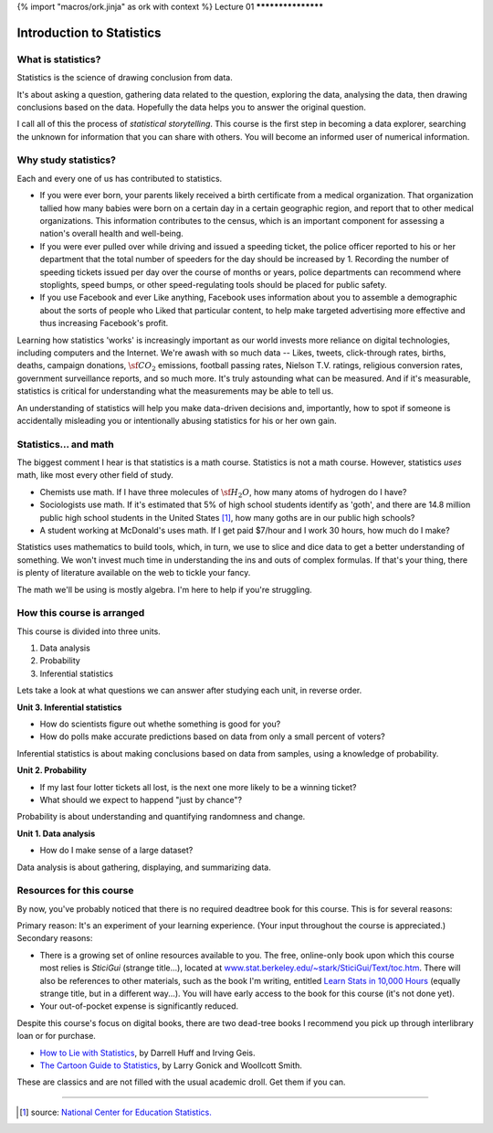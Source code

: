 {% import "macros/ork.jinja" as ork with context %}
Lecture 01
*******************

Introduction to Statistics
===============================


What is statistics?
~~~~~~~~~~~~~~~~~~~~~~

Statistics is the science of drawing conclusion from data.

It's about asking a question, gathering data related to the question, exploring the data, analysing the data, then drawing conclusions based on the data. Hopefully the data helps you to answer the original question.

I call all of this the process of *statistical storytelling*. This course is the first step in becoming a data explorer, searching the unknown for information that you can share with others.  You will become an informed user of numerical information.


Why study statistics?
~~~~~~~~~~~~~~~~~~~~~~~

Each and every one of us has contributed to statistics. 

* If you were ever born, your parents likely received a birth certificate from a medical organization. That organization tallied how many babies were born on a certain day in a certain geographic region, and report that to other medical organizations. This information contributes to the census, which is an important component for assessing a nation's overall health and well-being.

* If you were ever pulled over while driving and issued a speeding ticket, the police officer reported to his or her department that the total number of speeders for the day should be increased by 1. Recording the number of speeding tickets issued per day over the course of months or years, police departments can recommend where stoplights, speed bumps, or other speed-regulating tools should be placed for public safety.

* If you use Facebook and ever Like anything, Facebook uses information about you to assemble a demographic about the sorts of people who Liked that particular content, to help make targeted advertising more effective and thus increasing Facebook's profit.

Learning how statistics 'works' is increasingly important as our world invests more reliance on digital technologies, including computers and the Internet. We're awash with so much data -- Likes, tweets, click-through rates, births, deaths, campaign donations, :math:`\sf CO_2` emissions, football passing rates, Nielson T.V. ratings, religious conversion rates, government surveillance reports, and so much more. It's truly astounding what can be measured. And if it's measurable, statistics is critical for understanding what the measurements may be able to tell us.

An understanding of statistics will help you make data-driven decisions and, importantly, how to spot if someone is accidentally misleading you or intentionally abusing statistics for his or her own gain.


Statistics... and math
~~~~~~~~~~~~~~~~~~~~~~~~~~~

The biggest comment I hear is that statistics is a math course.  Statistics is not a math course.  However, statistics *uses* math, like most every other field of study. 

* Chemists use math. If I have three molecules of :math:`\sf H_2 O`, how many atoms of hydrogen do I have?
* Sociologists use math. If it's estimated that 5% of high school students identify as 'goth', and there are 14.8 million public high school students in the United States [1]_, how many goths are in our public high schools?
* A student working at McDonald's uses math. If I get paid $7/hour and I work 30 hours, how much do I make?

Statistics uses mathematics to build tools, which, in turn, we use to slice and dice data to get a better understanding of something. We won't invest much time in understanding the ins and outs of complex formulas. If that's your thing, there is plenty of literature available on the web to tickle your fancy.

The math we'll be using is mostly algebra. I'm here to help if you're struggling.
	

How this course is arranged
~~~~~~~~~~~~~~~~~~~~~~~~~~~~~~~~

This course is divided into three units.

1. Data analysis
#. Probability
#. Inferential statistics

Lets take a look at what questions we can answer after studying each unit, in reverse order.

**Unit 3. Inferential statistics**

* How do scientists figure out whethe something is good for you?
* How do polls make accurate predictions based on data from only a small percent of voters?

Inferential statistics is about making conclusions based on data from samples, using a knowledge of probability.


**Unit 2. Probability**

* If my last four lotter tickets all lost, is the next one more likely to be a winning ticket?
* What should we expect to happend "just by chance"?

Probability is about understanding and quantifying randomness and change.


**Unit 1. Data analysis**

* How do I make sense of a large dataset?

Data analysis is about gathering, displaying, and summarizing data.


Resources for this course
~~~~~~~~~~~~~~~~~~~~~~~~~~~~~~~~~~

By now, you've probably noticed that there is no required deadtree book for this course. This is for several reasons:

Primary reason: It's an experiment of your learning experience. (Your input throughout the course is appreciated.)
Secondary reasons: 

* There is a growing set of online resources available to you. The free, online-only book upon which this course most relies is *SticiGui* (strange title...), located at `www.stat.berkeley.edu/~stark/SticiGui/Text/toc.htm <http://www.stat.berkeley.edu/~stark/SticiGui/Text/toc.htm>`_. There will also be references to other materials, such as the book I'm writing, entitled `Learn Stats in 10,000 Hours <http://learnstats.org>`_ (equally strange title, but in a different way...). You will have early access to the book for this course (it's not done yet).
* Your out-of-pocket expense is significantly reduced.

Despite this course's focus on digital books, there are two dead-tree books I recommend you pick up through interlibrary loan or for purchase.

* `How to Lie with Statistics <http://www.amazon.com/How-Lie-Statistics-Darrell-Huff/dp/0393310728?tag=651998669-20>`_, by Darrell Huff and Irving Geis.
* `The Cartoon Guide to Statistics <http://www.amazon.com/Cartoon-Guide-Statistics-Larry-Gonick/dp/0062731025?tag=651998669-20>`_, by Larry Gonick and Woollcott Smith.

These are classics and are not filled with the usual academic droll. Get them if you can.

------------------------------------------------------------------------------------------------------------------------------------------------------------------------------------------------------------

.. [1] source: `National Center for Education Statistics. <http://nces.ed.gov/fastfacts/display.asp?id=372>`_
